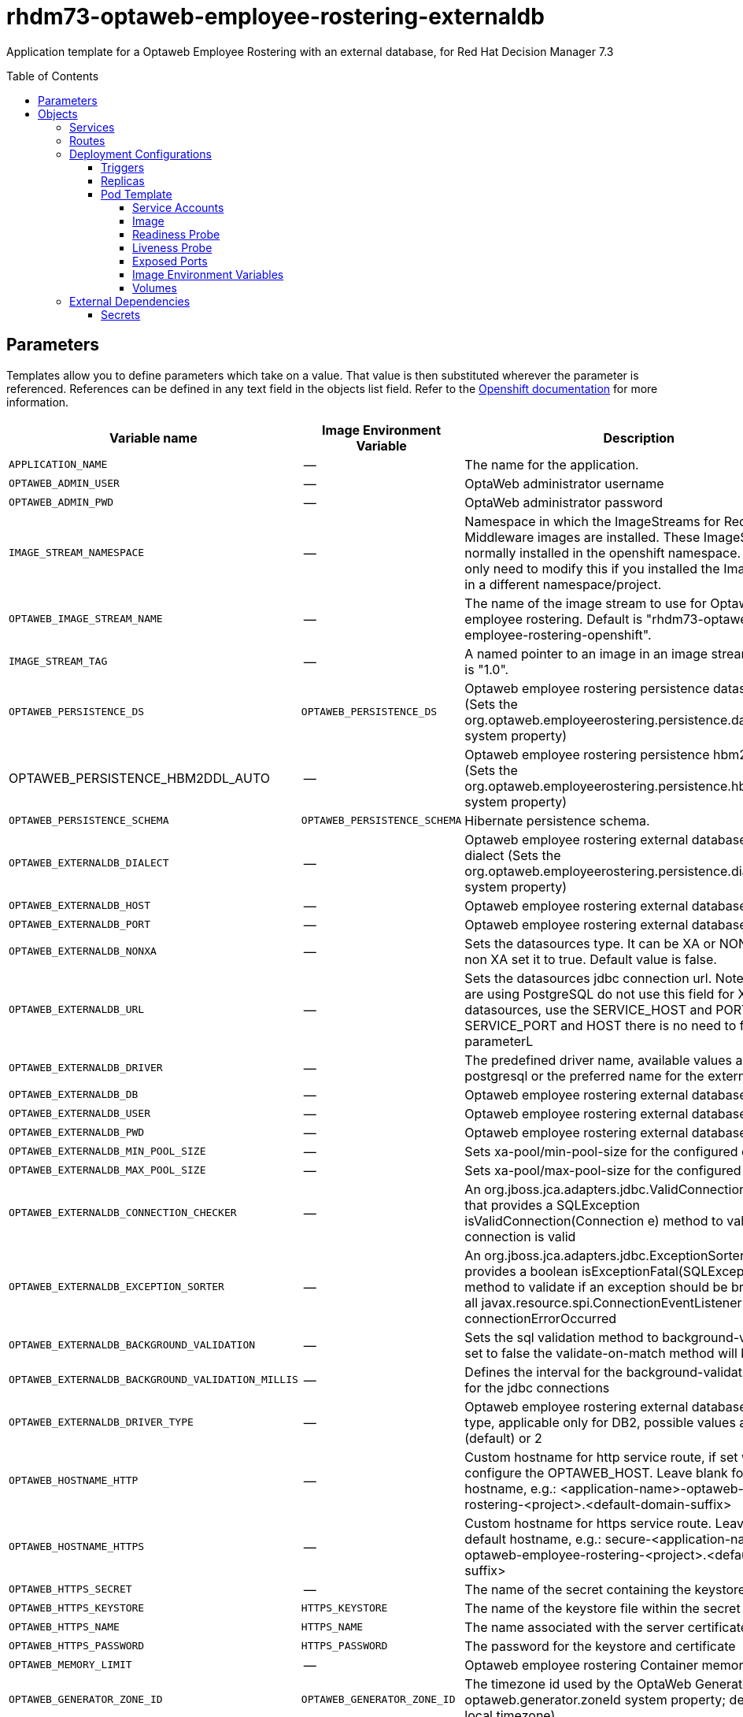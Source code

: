 ////
    AUTOGENERATED FILE - this file was generated via ./tools/gen_template_docs.py.
    Changes to .adoc or HTML files may be overwritten! Please change the
    generator or the input template (./*.in)
////
= rhdm73-optaweb-employee-rostering-externaldb
:toc:
:toc-placement!:
:toclevels: 5

Application template for a Optaweb Employee Rostering with an external database, for Red Hat Decision Manager 7.3

toc::[]


== Parameters

Templates allow you to define parameters which take on a value. That value is then substituted wherever the parameter is referenced.
References can be defined in any text field in the objects list field. Refer to the
https://docs.openshift.org/latest/architecture/core_concepts/templates.html#parameters[Openshift documentation] for more information.

|=======================================================================
|Variable name |Image Environment Variable |Description |Example value |Required

|`APPLICATION_NAME` | -- | The name for the application. | myapp | True
|`OPTAWEB_ADMIN_USER` | -- | OptaWeb administrator username | adminUser | False
|`OPTAWEB_ADMIN_PWD` | -- | OptaWeb administrator password | -- | False
|`IMAGE_STREAM_NAMESPACE` | -- | Namespace in which the ImageStreams for Red Hat Middleware images are installed. These ImageStreams are normally installed in the openshift namespace. You should only need to modify this if you installed the ImageStreams in a different namespace/project. | openshift | True
|`OPTAWEB_IMAGE_STREAM_NAME` | -- | The name of the image stream to use for Optaweb employee rostering. Default is "rhdm73-optaweb-employee-rostering-openshift". | rhdm73-optaweb-employee-rostering-openshift | True
|`IMAGE_STREAM_TAG` | -- | A named pointer to an image in an image stream. Default is "1.0". | 1.0 | True
|`OPTAWEB_PERSISTENCE_DS` | `OPTAWEB_PERSISTENCE_DS` | Optaweb employee rostering persistence datasource (Sets the org.optaweb.employeerostering.persistence.datasource system property) | java:/jboss/datasources/optaweb | True
|OPTAWEB_PERSISTENCE_HBM2DDL_AUTO | -- | Optaweb employee rostering persistence hbm2ddl auto (Sets the org.optaweb.employeerostering.persistence.hbm2ddl.auto system property) | -- | False
|`OPTAWEB_PERSISTENCE_SCHEMA` | `OPTAWEB_PERSISTENCE_SCHEMA` | Hibernate persistence schema. | `${OPTAWEB_PERSISTENCE_SCHEMA}` | False
|`OPTAWEB_EXTERNALDB_DIALECT` | -- | Optaweb employee rostering external database Hibernate dialect (Sets the org.optaweb.employeerostering.persistence.dialect system property) | -- | True
|`OPTAWEB_EXTERNALDB_HOST` | -- | Optaweb employee rostering external database host | -- | False
|`OPTAWEB_EXTERNALDB_PORT` | -- | Optaweb employee rostering external database port | -- | False
|`OPTAWEB_EXTERNALDB_NONXA` | -- | Sets the datasources type. It can be XA or NONXA. For non XA set it to true. Default value is false. | -- | False
|`OPTAWEB_EXTERNALDB_URL` | -- | Sets the datasources jdbc connection url. Note that, if you are using PostgreSQL do not use this field for XA datasources, use the SERVICE_HOST and PORT. If using SERVICE_PORT and HOST there is no need to fill this parameterL | -- | False
|`OPTAWEB_EXTERNALDB_DRIVER` | -- | The predefined driver name, available values are mysql, postgresql or the preferred name for the external driver. | -- | True
|`OPTAWEB_EXTERNALDB_DB` | -- | Optaweb employee rostering external database name | optaweb | False
|`OPTAWEB_EXTERNALDB_USER` | -- | Optaweb employee rostering external database username | -- | True
|`OPTAWEB_EXTERNALDB_PWD` | -- | Optaweb employee rostering external database password | -- | True
|`OPTAWEB_EXTERNALDB_MIN_POOL_SIZE` | -- | Sets xa-pool/min-pool-size for the configured datasource | -- | False
|`OPTAWEB_EXTERNALDB_MAX_POOL_SIZE` | -- | Sets xa-pool/max-pool-size for the configured datasource | -- | False
|`OPTAWEB_EXTERNALDB_CONNECTION_CHECKER` | -- | An org.jboss.jca.adapters.jdbc.ValidConnectionChecker that provides a SQLException isValidConnection(Connection e) method to validate if a connection is valid | -- | False
|`OPTAWEB_EXTERNALDB_EXCEPTION_SORTER` | -- | An org.jboss.jca.adapters.jdbc.ExceptionSorter that provides a boolean isExceptionFatal(SQLException e) method to validate if an exception should be broadcast to all javax.resource.spi.ConnectionEventListener as a connectionErrorOccurred | -- | False
|`OPTAWEB_EXTERNALDB_BACKGROUND_VALIDATION` | -- | Sets the sql validation method to background-validation, if set to false the validate-on-match method will be used. | -- | False
|`OPTAWEB_EXTERNALDB_BACKGROUND_VALIDATION_MILLIS` | -- | Defines the interval for the background-validation check for the jdbc connections | -- | False
|`OPTAWEB_EXTERNALDB_DRIVER_TYPE` | -- | Optaweb employee rostering external database driver type, applicable only for DB2, possible values are 4 (default) or 2 | -- | False
|`OPTAWEB_HOSTNAME_HTTP` | -- | Custom hostname for http service route, if set will also configure the OPTAWEB_HOST. Leave blank for default hostname, e.g.: <application-name>-optaweb-employee-rostering-<project>.<default-domain-suffix> | -- | False
|`OPTAWEB_HOSTNAME_HTTPS` | -- | Custom hostname for https service route.  Leave blank for default hostname, e.g.: secure-<application-name>-optaweb-employee-rostering-<project>.<default-domain-suffix> | -- | False
|`OPTAWEB_HTTPS_SECRET` | -- | The name of the secret containing the keystore file | -- | True
|`OPTAWEB_HTTPS_KEYSTORE` | `HTTPS_KEYSTORE` | The name of the keystore file within the secret | keystore.jks | False
|`OPTAWEB_HTTPS_NAME` | `HTTPS_NAME` | The name associated with the server certificate | jboss | False
|`OPTAWEB_HTTPS_PASSWORD` | `HTTPS_PASSWORD` | The password for the keystore and certificate | mykeystorepass | False
|`OPTAWEB_MEMORY_LIMIT` | -- | Optaweb employee rostering Container memory limit | 1Gi | False
|`OPTAWEB_GENERATOR_ZONE_ID` | `OPTAWEB_GENERATOR_ZONE_ID` | The timezone id used by the OptaWeb Generator (Sets the optaweb.generator.zoneId system property; defaults to local timezone) | `${OPTAWEB_GENERATOR_ZONE_ID}` | False
|=======================================================================



== Objects

The CLI supports various object types. A list of these object types as well as their abbreviations
can be found in the https://docs.openshift.org/latest/cli_reference/basic_cli_operations.html#object-types[Openshift documentation].


=== Services

A service is an abstraction which defines a logical set of pods and a policy by which to access them. Refer to the
https://cloud.google.com/container-engine/docs/services/[container-engine documentation] for more information.

|=============
|Service        |Port  |Name | Description

.2+| `${APPLICATION_NAME}-optaweb-employee-rostering`
|8080 | http
.2+| All the Optaweb employee rostering web server's ports.
|8443 | https
.1+| `${APPLICATION_NAME}-optaweb-employee-rostering-ping`
|8888 | ping
.1+| The JGroups ping port for clustering.
|=============



=== Routes

A route is a way to expose a service by giving it an externally-reachable hostname such as `www.example.com`. A defined route and the endpoints
identified by its service can be consumed by a router to provide named connectivity from external clients to your applications. Each route consists
of a route name, service selector, and (optionally) security configuration. Refer to the
https://docs.openshift.com/enterprise/3.0/architecture/core_concepts/routes.html[Openshift documentation] for more information.

|=============
| Service    | Security | Hostname

|`${APPLICATION_NAME}-optaweb-employee-rostering-http` | none | `${OPTAWEB_HOSTNAME_HTTP}`
|`${APPLICATION_NAME}-optaweb-employee-rostering-https` | TLS passthrough | `${OPTAWEB_HOSTNAME_HTTPS}`
|=============




=== Deployment Configurations

A deployment in OpenShift is a replication controller based on a user defined template called a deployment configuration. Deployments are created manually or in response to triggered events.
Refer to the https://docs.openshift.com/enterprise/3.0/dev_guide/deployments.html#creating-a-deployment-configuration[Openshift documentation] for more information.


==== Triggers

A trigger drives the creation of new deployments in response to events, both inside and outside OpenShift. Refer to the
https://access.redhat.com/beta/documentation/en/openshift-enterprise-30-developer-guide#triggers[Openshift documentation] for more information.

|============
|Deployment | Triggers

|`${APPLICATION_NAME}-optaweb-employee-rostering` | ImageChange
|============



==== Replicas

A replication controller ensures that a specified number of pod "replicas" are running at any one time.
If there are too many, the replication controller kills some pods. If there are too few, it starts more.
Refer to the https://cloud.google.com/container-engine/docs/replicationcontrollers/[container-engine documentation]
for more information.

|============
|Deployment | Replicas

|`${APPLICATION_NAME}-optaweb-employee-rostering` | 1
|============


==== Pod Template


===== Service Accounts

Service accounts are API objects that exist within each project. They can be created or deleted like any other API object. Refer to the
https://docs.openshift.com/enterprise/3.0/dev_guide/service_accounts.html#managing-service-accounts[Openshift documentation] for more
information.

|============
|Deployment | Service Account

|`${APPLICATION_NAME}-optaweb-employee-rostering` | `${APPLICATION_NAME}-optaweb-employee-rostering`
|============



===== Image

|============
|Deployment | Image

|`${APPLICATION_NAME}-optaweb-employee-rostering` | `${OPTAWEB_IMAGE_STREAM_NAME}`
|============



===== Readiness Probe


.${APPLICATION_NAME}-optaweb-employee-rostering
----
/bin/bash -c curl --fail --silent -u '${KIE_ADMIN_USER}:${KIE_ADMIN_PWD}' http://localhost:8080/swagger/index.html
----




===== Liveness Probe


.${APPLICATION_NAME}-optaweb-employee-rostering
----
/bin/bash -c curl --fail --silent -u '${KIE_ADMIN_USER}:${KIE_ADMIN_PWD}' http://localhost:8080/swagger/index.html
----




===== Exposed Ports

|=============
|Deployments | Name  | Port  | Protocol

.4+| `${APPLICATION_NAME}-optaweb-employee-rostering`
|jolokia | 8778 | `TCP`
|http | 8080 | `TCP`
|https | 8443 | `TCP`
|ping | 8888 | `TCP`
|=============



===== Image Environment Variables

|=======================================================================
|Deployment |Variable name |Description |Example value

.35+| `${APPLICATION_NAME}-optaweb-employee-rostering`
|`KIE_ADMIN_USER` | -- | `${OPTAWEB_ADMIN_USER}`
|`KIE_ADMIN_PWD` | -- | `${OPTAWEB_ADMIN_PWD}`
|`DATASOURCES` | -- | `OPTAWEB`
|`OPTAWEB_PERSISTENCE_SCHEMA` | Hibernate persistence schema. | `${OPTAWEB_PERSISTENCE_SCHEMA}`
|`OPTAWEB_PERSISTENCE_DS` | Optaweb employee rostering persistence datasource (Sets the org.optaweb.employeerostering.persistence.datasource system property) | `${OPTAWEB_PERSISTENCE_DS}`
|`OPTAWEB_PERSISTENCE_DIALECT` | -- | `${OPTAWEB_EXTERNALDB_DIALECT}`
|`OPTAWEB_DATABASE` | -- | `${OPTAWEB_EXTERNALDB_DB}`
|`OPTAWEB_SERVICE_HOST` | -- | `${OPTAWEB_EXTERNALDB_HOST}`
|`OPTAWEB_SERVICE_PORT` | -- | `${OPTAWEB_EXTERNALDB_PORT}`
|`OPTAWEB_JNDI` | -- | `${OPTAWEB_PERSISTENCE_DS}`
|`OPTAWEB_DRIVER` | -- | `${OPTAWEB_EXTERNALDB_DRIVER}`
|`OPTAWEB_USERNAME` | -- | `${OPTAWEB_EXTERNALDB_USER}`
|`OPTAWEB_PASSWORD` | -- | `${OPTAWEB_EXTERNALDB_PWD}`
|`OPTAWEB_NONXA` | -- | `${OPTAWEB_EXTERNALDB_NONXA}`
|`OPTAWEB_URL` | -- | `${OPTAWEB_EXTERNALDB_URL}`
|`OPTAWEB_XA_CONNECTION_PROPERTY_URL` | -- | `${OPTAWEB_EXTERNALDB_URL}`
|`OPTAWEB_MIN_POOL_SIZE` | -- | `${OPTAWEB_EXTERNALDB_MIN_POOL_SIZE}`
|`OPTAWEB_MAX_POOL_SIZE` | -- | `${OPTAWEB_EXTERNALDB_MAX_POOL_SIZE}`
|`OPTAWEB_CONNECTION_CHECKER` | -- | `${OPTAWEB_EXTERNALDB_CONNECTION_CHECKER}`
|`OPTAWEB_EXCEPTION_SORTER` | -- | `${OPTAWEB_EXTERNALDB_EXCEPTION_SORTER}`
|`OPTAWEB_BACKGROUND_VALIDATION` | -- | `${OPTAWEB_EXTERNALDB_BACKGROUND_VALIDATION}`
|`OPTAWEB_VALIDATION_MILLIS` | -- | `${OPTAWEB_EXTERNALDB_BACKGROUND_VALIDATION_MILLIS}`
|`OPTAWEB_DRIVER_TYPE` | -- | `${OPTAWEB_EXTERNALDB_DRIVER_TYPE}`
|`OPTAWEB_JTA` | -- | true
|`OPTAWEB_EMPLOYEE_ROSTERING_PERSISTENCE_DATASOURCE` | -- | `${OPTAWEB_PERSISTENCE_DS}`
|`OPTAWEB_EMPLOYEE_ROSTERING_PERSISTENCE_DIALECT` | -- | `${OPTAWEB_EXTERNALDB_DIALECT}`
|OPTAWEB_EMPLOYEE_ROSTERING_PERSISTENCE_HBM2DDL_AUTO | -- | `${OPTAWEB_PERSISTENCE_HBM2DDL_AUTO}`
|`OPTAWEB_GENERATOR_ZONE_ID` | The timezone id used by the OptaWeb Generator (Sets the optaweb.generator.zoneId system property; defaults to local timezone) | `${OPTAWEB_GENERATOR_ZONE_ID}`
|`HTTPS_KEYSTORE_DIR` | -- | `/etc/optaweb-employee-rostering-secret-volume`
|`HTTPS_KEYSTORE` | The name of the keystore file within the secret | `${OPTAWEB_HTTPS_KEYSTORE}`
|`HTTPS_NAME` | The name associated with the server certificate | `${OPTAWEB_HTTPS_NAME}`
|`HTTPS_PASSWORD` | The password for the keystore and certificate | `${OPTAWEB_HTTPS_PASSWORD}`
|`JGROUPS_PING_PROTOCOL` | -- | openshift.DNS_PING
|`OPENSHIFT_DNS_PING_SERVICE_NAME` | -- | `${APPLICATION_NAME}-optaweb-employee-rostering-ping`
|`OPENSHIFT_DNS_PING_SERVICE_PORT` | -- | 8888
|=======================================================================



=====  Volumes

|=============
|Deployment |Name  | mountPath | Purpose | readOnly 

|`${APPLICATION_NAME}-optaweb-employee-rostering` | optaweb-employee-rostering-keystore-volume | `/etc/optaweb-employee-rostering-secret-volume` | ssl certs | True
|=============


=== External Dependencies




==== Secrets

This template requires the following secrets to be installed for the application to run.

optaweb-employee-rostering-app-secret







